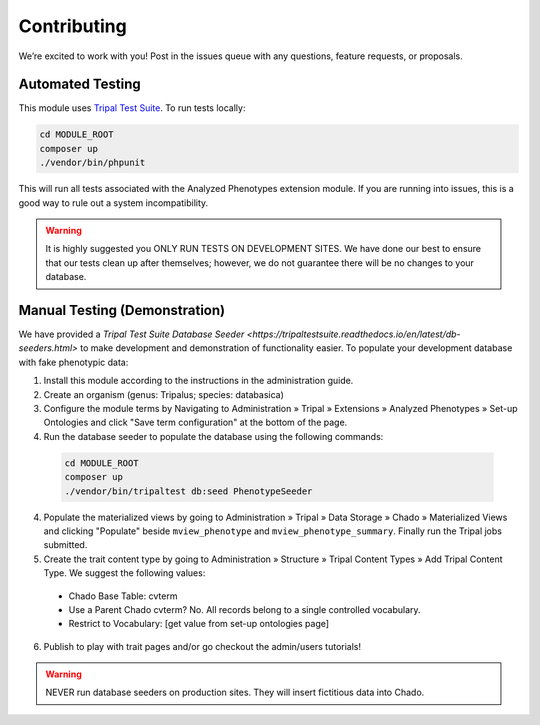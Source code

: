 Contributing
==============

We’re excited to work with you! Post in the issues queue with any questions, feature requests, or proposals.

Automated Testing
--------------------

This module uses `Tripal Test Suite <https://tripaltestsuite.readthedocs.io/en/latest/installation.html#joining-an-existing-project>`_. To run tests locally:

.. code:: bash

  cd MODULE_ROOT
  composer up
  ./vendor/bin/phpunit

This will run all tests associated with the Analyzed Phenotypes extension module. If you are running into issues, this is a good way to rule out a system incompatibility.

.. warning::

  It is highly suggested you ONLY RUN TESTS ON DEVELOPMENT SITES. We have done our best to ensure that our tests clean up after themselves; however, we do not guarantee there will be no changes to your database.

Manual Testing (Demonstration)
--------------------------------

We have provided a `Tripal Test Suite Database Seeder <https://tripaltestsuite.readthedocs.io/en/latest/db-seeders.html>` to make development and demonstration of functionality easier. To populate your development database with fake phenotypic data:

1. Install this module according to the instructions in the administration guide.
2. Create an organism (genus: Tripalus; species: databasica)
3. Configure the module terms by Navigating to Administration » Tripal » Extensions » Analyzed Phenotypes » Set-up Ontologies and click "Save term configuration" at the bottom of the page.
4. Run the database seeder to populate the database using the following commands:

  .. code::

    cd MODULE_ROOT
    composer up
    ./vendor/bin/tripaltest db:seed PhenotypeSeeder

4. Populate the materialized views by going to Administration » Tripal » Data Storage » Chado » Materialized Views and clicking "Populate" beside ``mview_phenotype`` and ``mview_phenotype_summary``. Finally run the Tripal jobs submitted.
5. Create the trait content type by going to Administration » Structure » Tripal Content Types » Add Tripal Content Type. We suggest the following values:

  - Chado Base Table: cvterm
  - Use a Parent Chado cvterm?	No. All records belong to a single controlled vocabulary.
  - Restrict to Vocabulary: [get value from set-up ontologies page]

6. Publish to play with trait pages and/or go checkout the admin/users tutorials!

.. warning::

  NEVER run database seeders on production sites. They will insert fictitious data into Chado.
